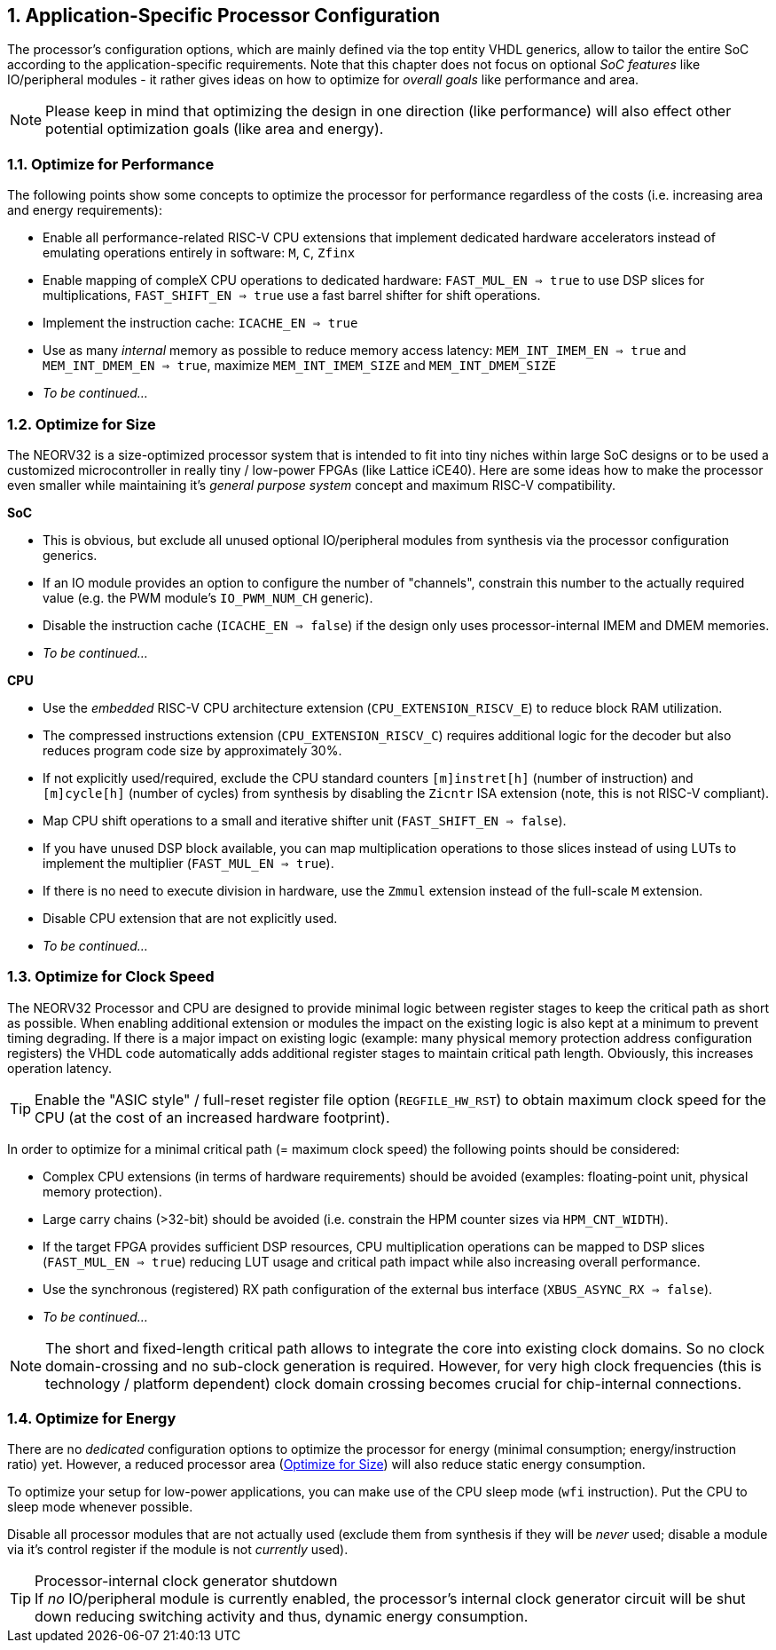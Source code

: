 <<<
:sectnums:
== Application-Specific Processor Configuration

The processor's configuration options, which are mainly defined via the top entity VHDL generics, allow
to tailor the entire SoC according to the application-specific requirements. Note that this chapter does not focus on optional
_SoC features_ like IO/peripheral modules - it rather gives ideas on how to optimize for _overall goals_
like performance and area.

[NOTE]
Please keep in mind that optimizing the design in one direction (like performance) will also effect other potential
optimization goals (like area and energy).

=== Optimize for Performance

The following points show some concepts to optimize the processor for performance regardless of the costs
(i.e. increasing area and energy requirements):

* Enable all performance-related RISC-V CPU extensions that implement dedicated hardware accelerators instead
of emulating operations entirely in software:  `M`, `C`, `Zfinx`
* Enable mapping of compleX CPU operations to dedicated hardware: `FAST_MUL_EN => true` to use DSP slices for
multiplications, `FAST_SHIFT_EN => true` use a fast barrel shifter for shift operations.
* Implement the instruction cache: `ICACHE_EN => true`
* Use as many _internal_ memory as possible to reduce memory access latency: `MEM_INT_IMEM_EN => true` and
`MEM_INT_DMEM_EN => true`, maximize `MEM_INT_IMEM_SIZE` and `MEM_INT_DMEM_SIZE`
* _To be continued..._


=== Optimize for Size

The NEORV32 is a size-optimized processor system that is intended to fit into tiny niches within large SoC
designs or to be used a customized microcontroller in really tiny / low-power FPGAs (like Lattice iCE40).
Here are some ideas how to make the processor even smaller while maintaining it's _general purpose system_
concept and maximum RISC-V compatibility.

**SoC**

* This is obvious, but exclude all unused optional IO/peripheral modules from synthesis via the processor
configuration generics.
* If an IO module provides an option to configure the number of "channels", constrain this number to the
actually required value (e.g. the PWM module's `IO_PWM_NUM_CH` generic).
* Disable the instruction cache (`ICACHE_EN => false`) if the design only uses processor-internal IMEM
and DMEM memories.
* _To be continued..._

**CPU**

* Use the _embedded_ RISC-V CPU architecture extension (`CPU_EXTENSION_RISCV_E`) to reduce block RAM utilization.
* The compressed instructions extension (`CPU_EXTENSION_RISCV_C`) requires additional logic for the decoder but
also reduces program code size by approximately 30%.
* If not explicitly used/required, exclude the CPU standard counters `[m]instret[h]`
(number of instruction) and `[m]cycle[h]` (number of cycles) from synthesis by disabling the `Zicntr` ISA extension
(note, this is not RISC-V compliant).
* Map CPU shift operations to a small and iterative shifter unit (`FAST_SHIFT_EN => false`).
* If you have unused DSP block available, you can map multiplication operations to those slices instead of
using LUTs to implement the multiplier (`FAST_MUL_EN => true`).
* If there is no need to execute division in hardware, use the `Zmmul` extension instead of the full-scale
`M` extension.
* Disable CPU extension that are not explicitly used.
* _To be continued..._

=== Optimize for Clock Speed

The NEORV32 Processor and CPU are designed to provide minimal logic between register stages to keep the
critical path as short as possible. When enabling additional extension or modules the impact on the existing
logic is also kept at a minimum to prevent timing degrading. If there is a major impact on existing
logic (example: many physical memory protection address configuration registers) the VHDL code automatically
adds additional register stages to maintain critical path length. Obviously, this increases operation latency.

[TIP]
Enable the "ASIC style" / full-reset register file option (`REGFILE_HW_RST`) to obtain maximum clock speed for
the CPU (at the cost of an increased hardware footprint).

In order to optimize for a minimal critical path (= maximum clock speed) the following points should be considered:

* Complex CPU extensions (in terms of hardware requirements) should be avoided (examples: floating-point unit, physical memory protection).
* Large carry chains (>32-bit) should be avoided (i.e. constrain the HPM counter sizes via `HPM_CNT_WIDTH`).
* If the target FPGA provides sufficient DSP resources, CPU multiplication operations can be mapped to DSP slices (`FAST_MUL_EN => true`)
reducing LUT usage and critical path impact while also increasing overall performance.
* Use the synchronous (registered) RX path configuration of the external bus interface (`XBUS_ASYNC_RX => false`).
* _To be continued..._

[NOTE]
The short and fixed-length critical path allows to integrate the core into existing clock domains.
So no clock domain-crossing and no sub-clock generation is required. However, for very high clock
frequencies (this is technology / platform dependent) clock domain crossing becomes crucial for chip-internal
connections.


=== Optimize for Energy

There are no _dedicated_ configuration options to optimize the processor for energy (minimal consumption;
energy/instruction ratio) yet. However, a reduced processor area (<<_optimize_for_size>>) will also reduce
static energy consumption.

To optimize your setup for low-power applications, you can make use of the CPU sleep mode (`wfi` instruction).
Put the CPU to sleep mode whenever possible.

Disable all processor modules that are not actually used (exclude them
from synthesis if they will be _never_ used; disable a module via it's control register if the module is not
_currently_ used).

.Processor-internal clock generator shutdown
[TIP]
If _no_ IO/peripheral module is currently enabled, the processor's internal clock generator circuit will be
shut down reducing switching activity and thus, dynamic energy consumption.
